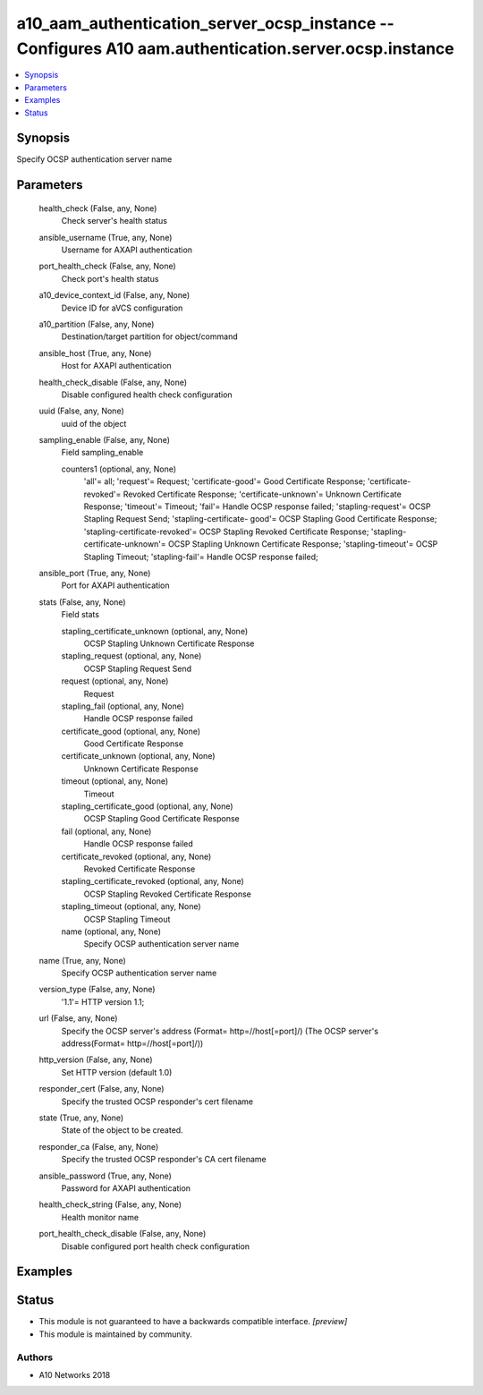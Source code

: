 .. _a10_aam_authentication_server_ocsp_instance_module:


a10_aam_authentication_server_ocsp_instance -- Configures A10 aam.authentication.server.ocsp.instance
=====================================================================================================

.. contents::
   :local:
   :depth: 1


Synopsis
--------

Specify OCSP authentication server name






Parameters
----------

  health_check (False, any, None)
    Check server's health status


  ansible_username (True, any, None)
    Username for AXAPI authentication


  port_health_check (False, any, None)
    Check port's health status


  a10_device_context_id (False, any, None)
    Device ID for aVCS configuration


  a10_partition (False, any, None)
    Destination/target partition for object/command


  ansible_host (True, any, None)
    Host for AXAPI authentication


  health_check_disable (False, any, None)
    Disable configured health check configuration


  uuid (False, any, None)
    uuid of the object


  sampling_enable (False, any, None)
    Field sampling_enable


    counters1 (optional, any, None)
      'all'= all; 'request'= Request; 'certificate-good'= Good Certificate Response; 'certificate-revoked'= Revoked Certificate Response; 'certificate-unknown'= Unknown Certificate Response; 'timeout'= Timeout; 'fail'= Handle OCSP response failed; 'stapling-request'= OCSP Stapling Request Send; 'stapling-certificate- good'= OCSP Stapling Good Certificate Response; 'stapling-certificate-revoked'= OCSP Stapling Revoked Certificate Response; 'stapling-certificate-unknown'= OCSP Stapling Unknown Certificate Response; 'stapling-timeout'= OCSP Stapling Timeout; 'stapling-fail'= Handle OCSP response failed;



  ansible_port (True, any, None)
    Port for AXAPI authentication


  stats (False, any, None)
    Field stats


    stapling_certificate_unknown (optional, any, None)
      OCSP Stapling Unknown Certificate Response


    stapling_request (optional, any, None)
      OCSP Stapling Request Send


    request (optional, any, None)
      Request


    stapling_fail (optional, any, None)
      Handle OCSP response failed


    certificate_good (optional, any, None)
      Good Certificate Response


    certificate_unknown (optional, any, None)
      Unknown Certificate Response


    timeout (optional, any, None)
      Timeout


    stapling_certificate_good (optional, any, None)
      OCSP Stapling Good Certificate Response


    fail (optional, any, None)
      Handle OCSP response failed


    certificate_revoked (optional, any, None)
      Revoked Certificate Response


    stapling_certificate_revoked (optional, any, None)
      OCSP Stapling Revoked Certificate Response


    stapling_timeout (optional, any, None)
      OCSP Stapling Timeout


    name (optional, any, None)
      Specify OCSP authentication server name



  name (True, any, None)
    Specify OCSP authentication server name


  version_type (False, any, None)
    '1.1'= HTTP version 1.1;


  url (False, any, None)
    Specify the OCSP server's address (Format= http=//host[=port]/) (The OCSP server's address(Format= http=//host[=port]/))


  http_version (False, any, None)
    Set HTTP version (default 1.0)


  responder_cert (False, any, None)
    Specify the trusted OCSP responder's cert filename


  state (True, any, None)
    State of the object to be created.


  responder_ca (False, any, None)
    Specify the trusted OCSP responder's CA cert filename


  ansible_password (True, any, None)
    Password for AXAPI authentication


  health_check_string (False, any, None)
    Health monitor name


  port_health_check_disable (False, any, None)
    Disable configured port health check configuration









Examples
--------

.. code-block:: yaml+jinja

    





Status
------




- This module is not guaranteed to have a backwards compatible interface. *[preview]*


- This module is maintained by community.



Authors
~~~~~~~

- A10 Networks 2018

